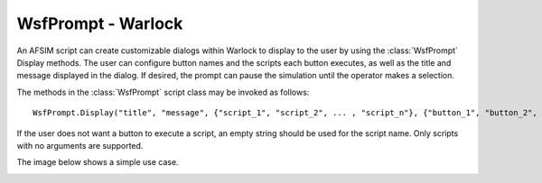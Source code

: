 .. ****************************************************************************
.. CUI
..
.. The Advanced Framework for Simulation, Integration, and Modeling (AFSIM)
..
.. The use, dissemination or disclosure of data in this file is subject to
.. limitation or restriction. See accompanying README and LICENSE for details.
.. ****************************************************************************

WsfPrompt - Warlock
-------------------

An AFSIM script can create customizable dialogs within Warlock to display to the user by using the :class:`WsfPrompt` Display methods.  The user can configure button names and the scripts each button executes, as well as the title and message displayed in the dialog. If desired, the prompt can pause the simulation until the operator makes a selection.

The methods in the :class:`WsfPrompt` script class may be invoked as follows::

   WsfPrompt.Display("title", "message", {"script_1", "script_2", ... , "script_n"}, {"button_1", "button_2", ... , "button_n"});

If the user does not want a button to execute a script, an empty string should be used for the script name. Only scripts with no arguments are supported.

The image below shows a simple use case.

.. image:: ../images/wk_WsfPromptDialog.png
